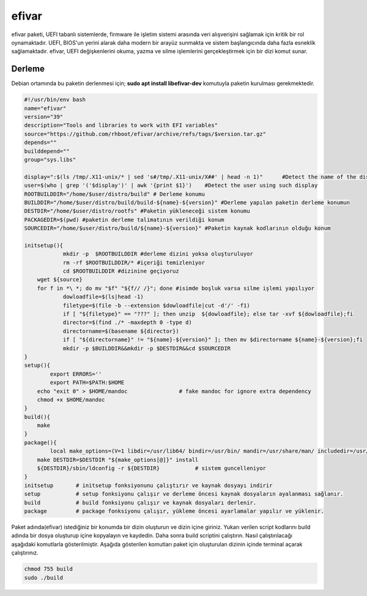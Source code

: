 efivar
++++++

efivar paketi, UEFI tabanlı sistemlerde, firmware ile işletim sistemi arasında veri alışverişini sağlamak için kritik bir rol oynamaktadır. UEFI, BIOS'un yerini alarak daha modern bir arayüz sunmakta ve sistem başlangıcında daha fazla esneklik sağlamaktadır. efivar, UEFI değişkenlerini okuma, yazma ve silme işlemlerini gerçekleştirmek için bir dizi komut sunar.

Derleme
--------

Debian ortamında bu paketin derlenmesi için; **sudo apt install libefivar-dev** komutuyla paketin kurulması gerekmektedir.

.. code-block:: shell
	
	#!/usr/bin/env bash
	name="efivar"
	version="39"
	description="Tools and libraries to work with EFI variables"
	source="https://github.com/rhboot/efivar/archive/refs/tags/$version.tar.gz"
	depends=""
	builddepend=""
	group="sys.libs"
	
	display=":$(ls /tmp/.X11-unix/* | sed 's#/tmp/.X11-unix/X##' | head -n 1)"	#Detect the name of the display in use
	user=$(who | grep '('$display')' | awk '{print $1}')	#Detect the user using such display
	ROOTBUILDDIR="/home/$user/distro/build" # Derleme konumu
	BUILDDIR="/home/$user/distro/build/build-${name}-${version}" #Derleme yapılan paketin derleme konumun
	DESTDIR="/home/$user/distro/rootfs" #Paketin yükleneceği sistem konumu
	PACKAGEDIR=$(pwd) #paketin derleme talimatının verildiği konum
	SOURCEDIR="/home/$user/distro/build/${name}-${version}" #Paketin kaynak kodlarının olduğu konum

	initsetup(){
		    mkdir -p  $ROOTBUILDDIR #derleme dizini yoksa oluşturuluyor
		    rm -rf $ROOTBUILDDIR/* #içeriği temizleniyor
		    cd $ROOTBUILDDIR #dizinine geçiyoruz
            wget ${source}
            for f in *\ *; do mv "$f" "${f// /}"; done #isimde boşluk varsa silme işlemi yapılıyor
		    dowloadfile=$(ls|head -1)
		    filetype=$(file -b --extension $dowloadfile|cut -d'/' -f1)
		    if [ "${filetype}" == "???" ]; then unzip  ${dowloadfile}; else tar -xvf ${dowloadfile};fi
		    director=$(find ./* -maxdepth 0 -type d)
		    directorname=$(basename ${director})
		    if [ "${directorname}" != "${name}-${version}" ]; then mv $directorname ${name}-${version};fi
		    mkdir -p $BUILDDIR&&mkdir -p $DESTDIR&&cd $SOURCEDIR
	}
	setup(){
		export ERRORS=''
		export PATH=$PATH:$HOME
	    echo "exit 0" > $HOME/mandoc		# fake mandoc for ignore extra dependency
	    chmod +x $HOME/mandoc
	}
	build(){
	    make
	}
	package(){
		local make_options=(V=1 libdir=/usr/lib64/ bindir=/usr/bin/ mandir=/usr/share/man/ includedir=/usr/include/)
	    make DESTDIR=$DESTDIR "${make_options[@]}" install
	    ${DESTDIR}/sbin/ldconfig -r ${DESTDIR}           # sistem guncelleniyor
	}
	initsetup       # initsetup fonksiyonunu çalıştırır ve kaynak dosyayı indirir
	setup           # setup fonksiyonu çalışır ve derleme öncesi kaynak dosyaların ayalanması sağlanır.
	build           # build fonksiyonu çalışır ve kaynak dosyaları derlenir.
	package         # package fonksiyonu çalışır, yükleme öncesi ayarlamalar yapılır ve yüklenir.


Paket adında(efivar) istediğiniz bir konumda bir dizin oluşturun ve dizin içine giriniz. Yukarı verilen script kodlarını build adında bir dosya oluşturup içine kopyalayın ve kaydedin. Daha sonra build scriptini çalıştırın. Nasıl çalıştırılacağı aşağıdaki komutlarla gösterilmiştir. Aşağıda gösterilen komutları paket için oluşturulan dizinin içinde terminal açarak çalıştırınız.


.. code-block:: shell
	
	chmod 755 build
	sudo ./build
  
.. raw:: pdf

   PageBreak




